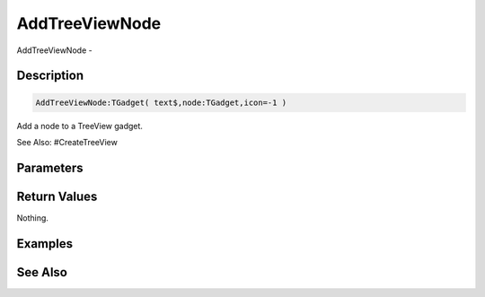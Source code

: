 .. _func_maxgui_tree views_addtreeviewnode:

===============
AddTreeViewNode
===============

AddTreeViewNode - 

Description
===========

.. code-block:: blitzmax

    AddTreeViewNode:TGadget( text$,node:TGadget,icon=-1 )

Add a node to a TreeView gadget.

See Also: #CreateTreeView

Parameters
==========

Return Values
=============

Nothing.

Examples
========

See Also
========



